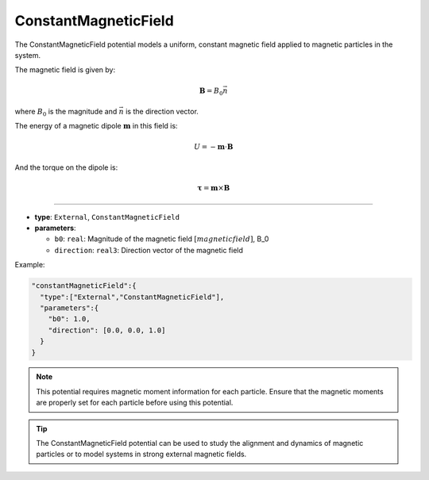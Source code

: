 ConstantMagneticField
---------------------

The ConstantMagneticField potential models a uniform, constant magnetic field applied to magnetic particles in the system.

The magnetic field is given by:

.. math::

   \mathbf{B} = B_0 \vec{n}

where :math:`B_0` is the magnitude and :math:`\vec{n}` is the direction vector.

The energy of a magnetic dipole :math:`\mathbf{m}` in this field is:

.. math::

   U = -\mathbf{m} \cdot \mathbf{B}

And the torque on the dipole is:

.. math::

   \mathbf{\tau} = \mathbf{m} \times \mathbf{B}


----

* **type**: ``External``, ``ConstantMagneticField``
* **parameters**:

  * ``b0``: ``real``: Magnitude of the magnetic field :math:`[magnetic field]`, B_0
  * ``direction``: ``real3``: Direction vector of the magnetic field

Example:

.. code-block::

   "constantMagneticField":{
     "type":["External","ConstantMagneticField"],
     "parameters":{
       "b0": 1.0,
       "direction": [0.0, 0.0, 1.0]
     }
   }

.. note::
   This potential requires magnetic moment information for each particle. Ensure that the magnetic moments are properly set for each particle before using this potential.

.. tip::
   The ConstantMagneticField potential can be used to study the alignment and dynamics of magnetic particles or to model systems in strong external magnetic fields.
